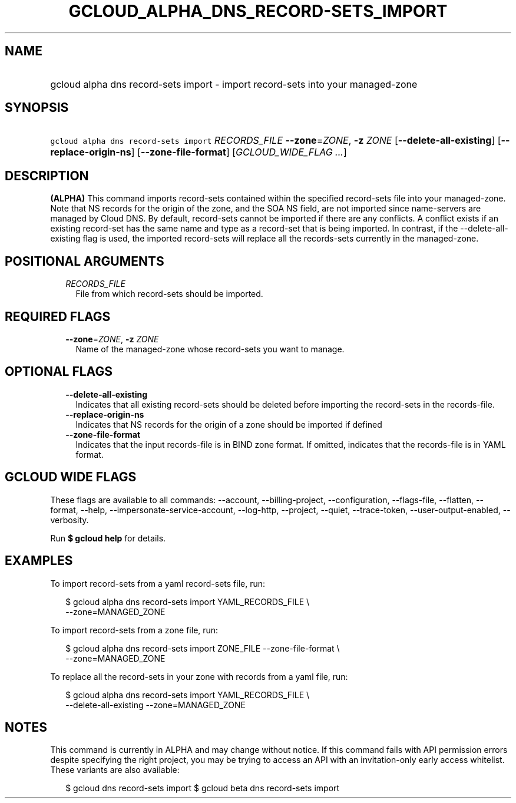 
.TH "GCLOUD_ALPHA_DNS_RECORD\-SETS_IMPORT" 1



.SH "NAME"
.HP
gcloud alpha dns record\-sets import \- import record\-sets into your managed\-zone



.SH "SYNOPSIS"
.HP
\f5gcloud alpha dns record\-sets import\fR \fIRECORDS_FILE\fR \fB\-\-zone\fR=\fIZONE\fR, \fB\-z\fR \fIZONE\fR [\fB\-\-delete\-all\-existing\fR] [\fB\-\-replace\-origin\-ns\fR] [\fB\-\-zone\-file\-format\fR] [\fIGCLOUD_WIDE_FLAG\ ...\fR]



.SH "DESCRIPTION"

\fB(ALPHA)\fR This command imports record\-sets contained within the specified
record\-sets file into your managed\-zone. Note that NS records for the origin
of the zone, and the SOA NS field, are not imported since name\-servers are
managed by Cloud DNS. By default, record\-sets cannot be imported if there are
any conflicts. A conflict exists if an existing record\-set has the same name
and type as a record\-set that is being imported. In contrast, if the
\-\-delete\-all\-existing flag is used, the imported record\-sets will replace
all the records\-sets currently in the managed\-zone.



.SH "POSITIONAL ARGUMENTS"

.RS 2m
.TP 2m
\fIRECORDS_FILE\fR
File from which record\-sets should be imported.


.RE
.sp

.SH "REQUIRED FLAGS"

.RS 2m
.TP 2m
\fB\-\-zone\fR=\fIZONE\fR, \fB\-z\fR \fIZONE\fR
Name of the managed\-zone whose record\-sets you want to manage.


.RE
.sp

.SH "OPTIONAL FLAGS"

.RS 2m
.TP 2m
\fB\-\-delete\-all\-existing\fR
Indicates that all existing record\-sets should be deleted before importing the
record\-sets in the records\-file.

.TP 2m
\fB\-\-replace\-origin\-ns\fR
Indicates that NS records for the origin of a zone should be imported if defined

.TP 2m
\fB\-\-zone\-file\-format\fR
Indicates that the input records\-file is in BIND zone format. If omitted,
indicates that the records\-file is in YAML format.


.RE
.sp

.SH "GCLOUD WIDE FLAGS"

These flags are available to all commands: \-\-account, \-\-billing\-project,
\-\-configuration, \-\-flags\-file, \-\-flatten, \-\-format, \-\-help,
\-\-impersonate\-service\-account, \-\-log\-http, \-\-project, \-\-quiet,
\-\-trace\-token, \-\-user\-output\-enabled, \-\-verbosity.

Run \fB$ gcloud help\fR for details.



.SH "EXAMPLES"

To import record\-sets from a yaml record\-sets file, run:

.RS 2m
$ gcloud alpha dns record\-sets import YAML_RECORDS_FILE \e
    \-\-zone=MANAGED_ZONE
.RE

To import record\-sets from a zone file, run:

.RS 2m
$ gcloud alpha dns record\-sets import ZONE_FILE \-\-zone\-file\-format \e
    \-\-zone=MANAGED_ZONE
.RE

To replace all the record\-sets in your zone with records from a yaml file, run:

.RS 2m
$ gcloud alpha dns record\-sets import YAML_RECORDS_FILE \e
    \-\-delete\-all\-existing \-\-zone=MANAGED_ZONE
.RE



.SH "NOTES"

This command is currently in ALPHA and may change without notice. If this
command fails with API permission errors despite specifying the right project,
you may be trying to access an API with an invitation\-only early access
whitelist. These variants are also available:

.RS 2m
$ gcloud dns record\-sets import
$ gcloud beta dns record\-sets import
.RE

